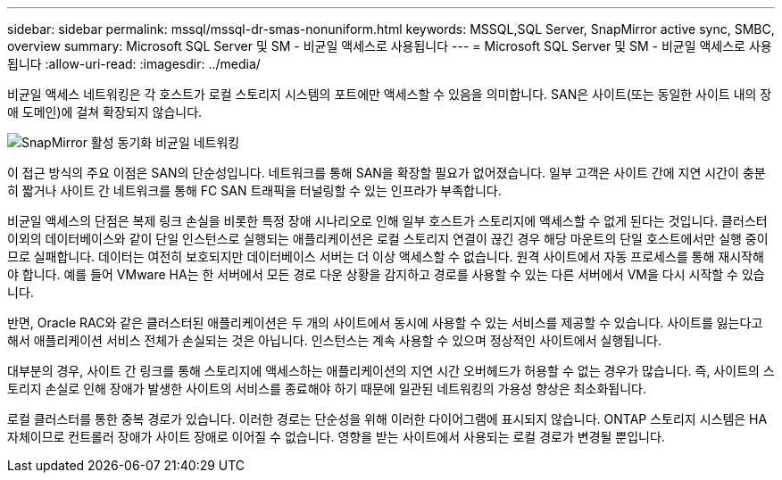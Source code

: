 ---
sidebar: sidebar 
permalink: mssql/mssql-dr-smas-nonuniform.html 
keywords: MSSQL,SQL Server, SnapMirror active sync, SMBC, overview 
summary: Microsoft SQL Server 및 SM - 비균일 액세스로 사용됩니다 
---
= Microsoft SQL Server 및 SM - 비균일 액세스로 사용됩니다
:allow-uri-read: 
:imagesdir: ../media/


[role="lead"]
비균일 액세스 네트워킹은 각 호스트가 로컬 스토리지 시스템의 포트에만 액세스할 수 있음을 의미합니다. SAN은 사이트(또는 동일한 사이트 내의 장애 도메인)에 걸쳐 확장되지 않습니다.

image:smas-nonuniform.png["SnapMirror 활성 동기화 비균일 네트워킹"]

이 접근 방식의 주요 이점은 SAN의 단순성입니다. 네트워크를 통해 SAN을 확장할 필요가 없어졌습니다. 일부 고객은 사이트 간에 지연 시간이 충분히 짧거나 사이트 간 네트워크를 통해 FC SAN 트래픽을 터널링할 수 있는 인프라가 부족합니다.

비균일 액세스의 단점은 복제 링크 손실을 비롯한 특정 장애 시나리오로 인해 일부 호스트가 스토리지에 액세스할 수 없게 된다는 것입니다. 클러스터 이외의 데이터베이스와 같이 단일 인스턴스로 실행되는 애플리케이션은 로컬 스토리지 연결이 끊긴 경우 해당 마운트의 단일 호스트에서만 실행 중이므로 실패합니다. 데이터는 여전히 보호되지만 데이터베이스 서버는 더 이상 액세스할 수 없습니다. 원격 사이트에서 자동 프로세스를 통해 재시작해야 합니다. 예를 들어 VMware HA는 한 서버에서 모든 경로 다운 상황을 감지하고 경로를 사용할 수 있는 다른 서버에서 VM을 다시 시작할 수 있습니다.

반면, Oracle RAC와 같은 클러스터된 애플리케이션은 두 개의 사이트에서 동시에 사용할 수 있는 서비스를 제공할 수 있습니다. 사이트를 잃는다고 해서 애플리케이션 서비스 전체가 손실되는 것은 아닙니다. 인스턴스는 계속 사용할 수 있으며 정상적인 사이트에서 실행됩니다.

대부분의 경우, 사이트 간 링크를 통해 스토리지에 액세스하는 애플리케이션의 지연 시간 오버헤드가 허용할 수 없는 경우가 많습니다. 즉, 사이트의 스토리지 손실로 인해 장애가 발생한 사이트의 서비스를 종료해야 하기 때문에 일관된 네트워킹의 가용성 향상은 최소화됩니다.

로컬 클러스터를 통한 중복 경로가 있습니다. 이러한 경로는 단순성을 위해 이러한 다이어그램에 표시되지 않습니다. ONTAP 스토리지 시스템은 HA 자체이므로 컨트롤러 장애가 사이트 장애로 이어질 수 없습니다. 영향을 받는 사이트에서 사용되는 로컬 경로가 변경될 뿐입니다.
